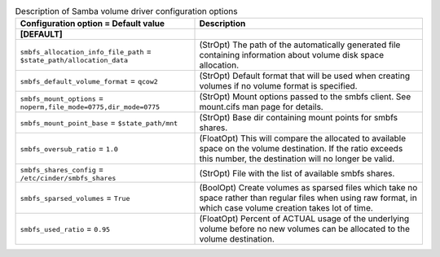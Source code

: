 ..
    Warning: Do not edit this file. It is automatically generated from the
    software project's code and your changes will be overwritten.

    The tool to generate this file lives in openstack-doc-tools repository.

    Please make any changes needed in the code, then run the
    autogenerate-config-doc tool from the openstack-doc-tools repository, or
    ask for help on the documentation mailing list, IRC channel or meeting.

.. _cinder-smbfs:

.. list-table:: Description of Samba volume driver configuration options
   :header-rows: 1
   :class: config-ref-table

   * - Configuration option = Default value
     - Description
   * - **[DEFAULT]**
     -
   * - ``smbfs_allocation_info_file_path`` = ``$state_path/allocation_data``
     - (StrOpt) The path of the automatically generated file containing information about volume disk space allocation.
   * - ``smbfs_default_volume_format`` = ``qcow2``
     - (StrOpt) Default format that will be used when creating volumes if no volume format is specified.
   * - ``smbfs_mount_options`` = ``noperm,file_mode=0775,dir_mode=0775``
     - (StrOpt) Mount options passed to the smbfs client. See mount.cifs man page for details.
   * - ``smbfs_mount_point_base`` = ``$state_path/mnt``
     - (StrOpt) Base dir containing mount points for smbfs shares.
   * - ``smbfs_oversub_ratio`` = ``1.0``
     - (FloatOpt) This will compare the allocated to available space on the volume destination. If the ratio exceeds this number, the destination will no longer be valid.
   * - ``smbfs_shares_config`` = ``/etc/cinder/smbfs_shares``
     - (StrOpt) File with the list of available smbfs shares.
   * - ``smbfs_sparsed_volumes`` = ``True``
     - (BoolOpt) Create volumes as sparsed files which take no space rather than regular files when using raw format, in which case volume creation takes lot of time.
   * - ``smbfs_used_ratio`` = ``0.95``
     - (FloatOpt) Percent of ACTUAL usage of the underlying volume before no new volumes can be allocated to the volume destination.
